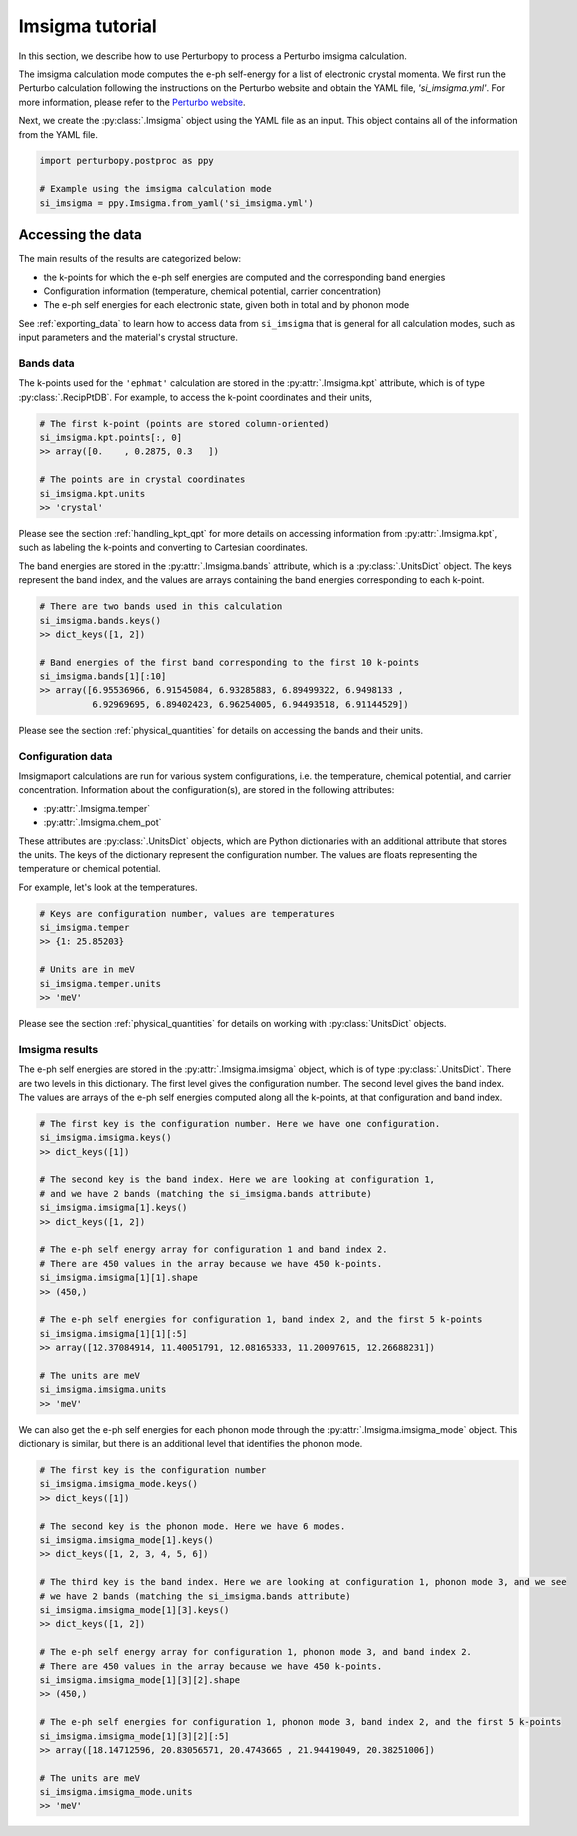 Imsigma tutorial
================

In this section, we describe how to use Perturbopy to process a Perturbo imsigma calculation.

The imsigma calculation mode computes the e-ph self-energy for a list of electronic crystal momenta. We first run the Perturbo calculation following the instructions on the Perturbo website and obtain the YAML file, *'si_imsigma.yml'*. For more information, please refer to the `Perturbo website <https://perturbo-code.github.io/mydoc_scattering.html#imaginary-part-of-e-ph-self-energycalc_mode--imsigma>`_.

Next, we create the :py:class:`.Imsigma` object using the YAML file as an input. This object contains all of the information from the YAML file.

.. code-block :: python

    import perturbopy.postproc as ppy

    # Example using the imsigma calculation mode
    si_imsigma = ppy.Imsigma.from_yaml('si_imsigma.yml')


Accessing the data
------------------

The main results of the results are categorized below: 

* the k-points for which the e-ph self energies are computed and the corresponding band energies
* Configuration information (temperature, chemical potential, carrier concentration)
* The e-ph self energies for each electronic state, given both in total and by phonon mode

See :ref:`exporting_data` to learn how to access data from ``si_imsigma`` that is general for all calculation modes, such as input parameters and the material's crystal structure.

Bands data
~~~~~~~~~~

The k-points used for the ``'ephmat'`` calculation are stored in the :py:attr:`.Imsigma.kpt` attribute, which is of type :py:class:`.RecipPtDB`. For example, to access the k-point coordinates and their units,

.. code-block :: python
  
    # The first k-point (points are stored column-oriented)
    si_imsigma.kpt.points[:, 0]
    >> array([0.    , 0.2875, 0.3   ])

    # The points are in crystal coordinates
    si_imsigma.kpt.units
    >> 'crystal'

Please see the section :ref:`handling_kpt_qpt` for more details on accessing information from :py:attr:`.Imsigma.kpt`, such as labeling the k-points and converting to Cartesian coordinates.

The  band energies are stored in the :py:attr:`.Imsigma.bands` attribute, which is a :py:class:`.UnitsDict` object. The keys represent the band index, and the values are arrays containing the band energies corresponding to each k-point. 

.. code-block :: python

    # There are two bands used in this calculation
    si_imsigma.bands.keys()
    >> dict_keys([1, 2])

    # Band energies of the first band corresponding to the first 10 k-points
    si_imsigma.bands[1][:10]
    >> array([6.95536966, 6.91545084, 6.93285883, 6.89499322, 6.9498133 ,
              6.92969695, 6.89402423, 6.96254005, 6.94493518, 6.91144529])

Please see the section :ref:`physical_quantities` for details on accessing the bands and their units.

Configuration data
~~~~~~~~~~~~~~~~~~

Imsigmaport calculations are run for various system configurations, i.e. the temperature, chemical potential, and carrier concentration. Information about the configuration(s), are stored in the following attributes:

* :py:attr:`.Imsigma.temper`
* :py:attr:`.Imsigma.chem_pot`

These attributes are :py:class:`.UnitsDict` objects, which are Python dictionaries with an additional attribute that stores the units. The keys of the dictionary represent the configuration number. The values are floats representing the temperature or chemical potential.

For example, let's look at the temperatures.

.. code-block :: python

    # Keys are configuration number, values are temperatures
    si_imsigma.temper
    >> {1: 25.85203}
    
    # Units are in meV
    si_imsigma.temper.units
    >> 'meV'


Please see the section :ref:`physical_quantities` for details on working with :py:class:`UnitsDict` objects.

Imsigma results
~~~~~~~~~~~~~~~

The e-ph self energies are stored in the :py:attr:`.Imsigma.imsigma` object, which is of type :py:class:`.UnitsDict`. There are two levels in this dictionary. The first level gives the configuration number. The second level gives the band index. The values are arrays of the e-ph self energies computed along all the k-points, at that configuration and band index.

.. code-block :: python

    # The first key is the configuration number. Here we have one configuration.
    si_imsigma.imsigma.keys()
    >> dict_keys([1])

    # The second key is the band index. Here we are looking at configuration 1,
    # and we have 2 bands (matching the si_imsigma.bands attribute)
    si_imsigma.imsigma[1].keys()
    >> dict_keys([1, 2])

    # The e-ph self energy array for configuration 1 and band index 2.
    # There are 450 values in the array because we have 450 k-points.
    si_imsigma.imsigma[1][1].shape
    >> (450,)

    # The e-ph self energies for configuration 1, band index 2, and the first 5 k-points
    si_imsigma.imsigma[1][1][:5]
    >> array([12.37084914, 11.40051791, 12.08165333, 11.20097615, 12.26688231])

    # The units are meV
    si_imsigma.imsigma.units
    >> 'meV'

We can also get the e-ph self energies for each phonon mode through the :py:attr:`.Imsigma.imsigma_mode` object. This dictionary is similar, but there is an additional level that identifies the phonon mode.

.. code-block :: python

    # The first key is the configuration number
    si_imsigma.imsigma_mode.keys()
    >> dict_keys([1])
    
    # The second key is the phonon mode. Here we have 6 modes.
    si_imsigma.imsigma_mode[1].keys()
    >> dict_keys([1, 2, 3, 4, 5, 6])

    # The third key is the band index. Here we are looking at configuration 1, phonon mode 3, and we see
    # we have 2 bands (matching the si_imsigma.bands attribute)
    si_imsigma.imsigma_mode[1][3].keys()
    >> dict_keys([1, 2])

    # The e-ph self energy array for configuration 1, phonon mode 3, and band index 2.
    # There are 450 values in the array because we have 450 k-points.
    si_imsigma.imsigma_mode[1][3][2].shape
    >> (450,)

    # The e-ph self energies for configuration 1, phonon mode 3, band index 2, and the first 5 k-points
    si_imsigma.imsigma_mode[1][3][2][:5]
    >> array([18.14712596, 20.83056571, 20.4743665 , 21.94419049, 20.38251006])

    # The units are meV
    si_imsigma.imsigma_mode.units
    >> 'meV'